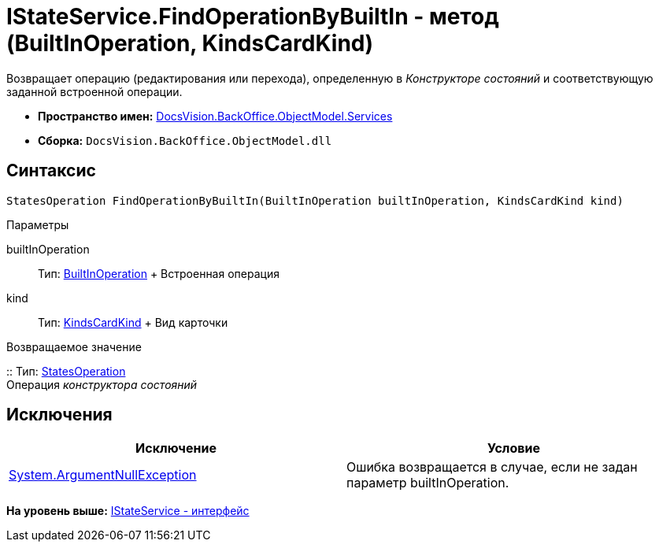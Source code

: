 = IStateService.FindOperationByBuiltIn - метод (BuiltInOperation, KindsCardKind)

Возвращает операцию (редактирования или перехода), определенную в [.dfn .term]_Конструкторе состояний_ и соответствующую заданной встроенной операции.

* [.keyword]*Пространство имен:* xref:Services_NS.adoc[DocsVision.BackOffice.ObjectModel.Services]
* [.keyword]*Сборка:* [.ph .filepath]`DocsVision.BackOffice.ObjectModel.dll`

== Синтаксис

[source,pre,codeblock,language-csharp]
----
StatesOperation FindOperationByBuiltIn(BuiltInOperation builtInOperation, KindsCardKind kind)
----

Параметры

builtInOperation::
  Тип: xref:../BuiltInOperation_CL.adoc[BuiltInOperation]
  +
  Встроенная операция
kind::
  Тип: xref:../KindsCardKind_CL.adoc[KindsCardKind]
  +
  Вид карточки

Возвращаемое значение

::
  Тип: xref:../StatesOperation_CL.adoc[StatesOperation]
  +
  Операция [.dfn .term]_конструктора состояний_

== Исключения

[cols=",",options="header",]
|===
|Исключение |Условие
|http://msdn.microsoft.com/ru-ru/library/system.argumentnullexception.aspx[System.ArgumentNullException] |Ошибка возвращается в случае, если не задан параметр builtInOperation.
|===

*На уровень выше:* xref:../../../../../api/DocsVision/BackOffice/ObjectModel/Services/IStateService_IN.adoc[IStateService - интерфейс]
